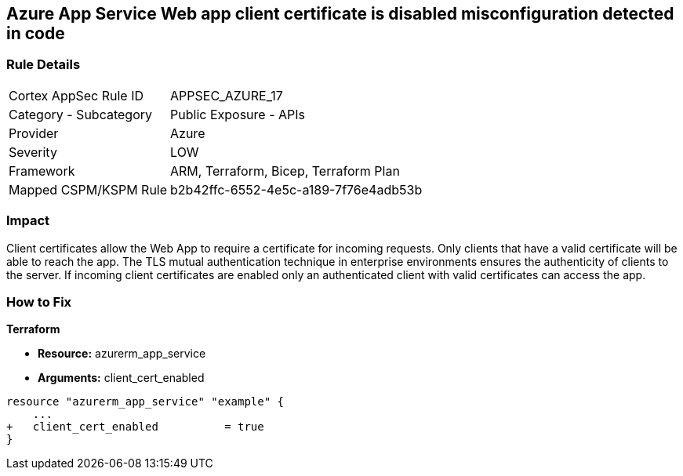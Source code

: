 == Azure App Service Web app client certificate is disabled misconfiguration detected in code
// Azure App Service Web App client certificate disabled


=== Rule Details

[cols="1,2"]
|===
|Cortex AppSec Rule ID |APPSEC_AZURE_17
|Category - Subcategory |Public Exposure - APIs
|Provider |Azure
|Severity |LOW
|Framework |ARM, Terraform, Bicep, Terraform Plan
|Mapped CSPM/KSPM Rule |b2b42ffc-6552-4e5c-a189-7f76e4adb53b
|===
 



=== Impact
Client certificates allow the Web App to require a certificate for incoming requests.
Only clients that have a valid certificate will be able to reach the app.
The TLS mutual authentication technique in enterprise environments ensures the authenticity of clients to the server.
If incoming client certificates are enabled only an authenticated client with valid certificates can access the app.

=== How to Fix


*Terraform* 


* *Resource:* azurerm_app_service
* *Arguments:* client_cert_enabled


[source,go]
----
resource "azurerm_app_service" "example" {
    ...
+   client_cert_enabled          = true
}
----

